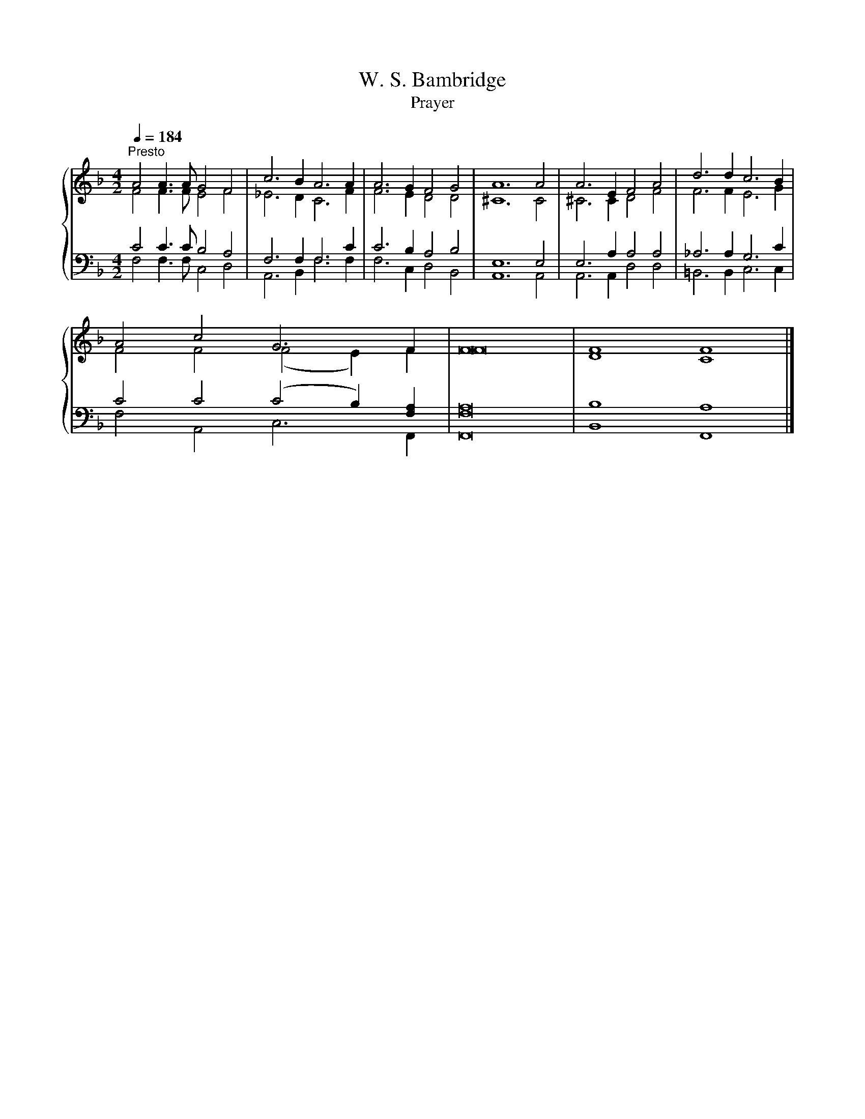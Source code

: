 X:1
T:W. S. Bambridge
T:Prayer
%%score { ( 1 2 ) | ( 3 4 ) }
L:1/8
Q:1/4=184
M:4/2
K:F
V:1 treble 
V:2 treble 
V:3 bass 
V:4 bass 
V:1
"^Presto" A4 A3 A G4 F4 | c6 B2 A6 A2 | A6 G2 F4 G4 | A12 A4 | A6 E2 F4 A4 | d6 d2 c6 B2 | %6
 A4 c4 G6 F2 | F16 | F8 F8 |] %9
V:2
 F4 F3 F E4 F4 | _E6 D2 C6 F2 | F6 E2 D4 D4 | ^C12 C4 | ^C6 C2 D4 F4 | F6 F2 E6 G2 | %6
 F4 F4 (F4 E2) F2 | F16 | D8 C8 |] %9
V:3
 C4 C3 C B,4 A,4 | F,6 F,2 F,6 C2 | C6 B,2 A,4 B,4 | E,12 E,4 | E,6 A,2 A,4 A,4 | _A,6 A,2 G,6 C2 | %6
 C4 C4 (C4 B,2) [F,A,]2 | [F,A,]16 | B,8 A,8 |] %9
V:4
 F,4 F,3 F, C,4 D,4 | A,,6 B,,2 F,6 F,2 | F,6 C,2 D,4 B,,4 | A,,12 A,,4 | A,,6 A,,2 D,4 D,4 | %5
 =B,,6 B,,2 C,6 C,2 | F,4 A,,4 C,6 F,,2 | F,,16 | B,,8 F,,8 |] %9

